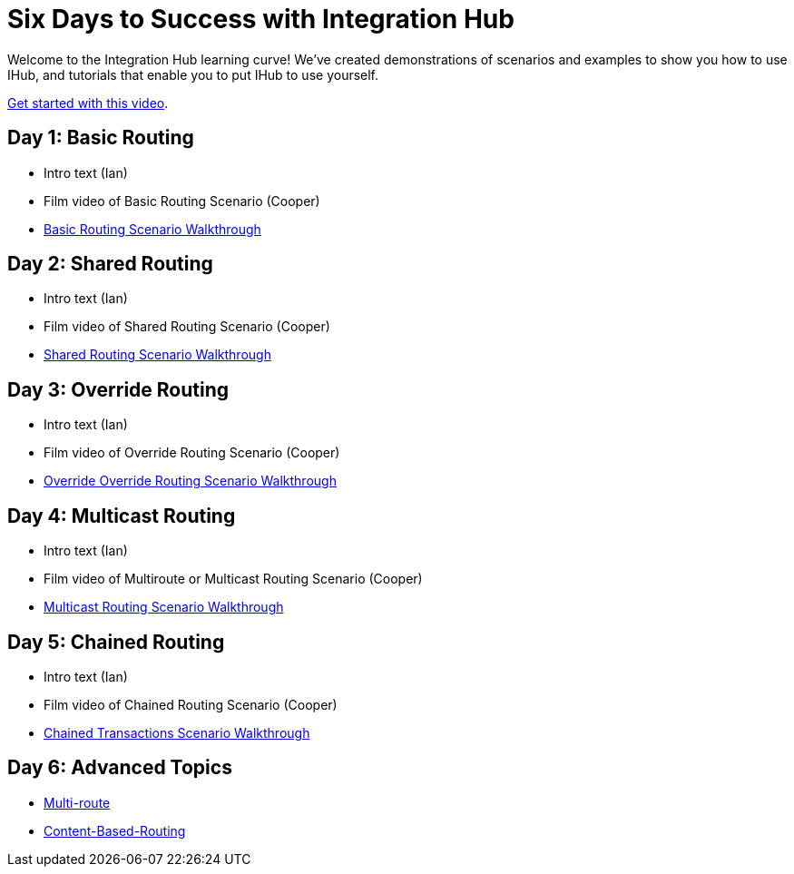 = Six Days to Success with Integration Hub

Welcome to the Integration Hub learning curve! We've created demonstrations of scenarios and examples to show you how to use IHub, and tutorials that enable you to put IHub to use yourself. 

https://drive.google.com/open?id=12AgIbzJsKVX4m_178H1dcf7b751Gs1pL[Get started with this video].

== Day 1: Basic Routing 

* Intro text (Ian)
* Film video of Basic Routing Scenario (Cooper)
* xref:basic-routing-scenario.adoc[Basic Routing Scenario Walkthrough]

== Day 2: Shared Routing 

* Intro text (Ian)
* Film video of Shared Routing Scenario (Cooper)
* xref:shared-routing-scenario.adoc[Shared Routing Scenario Walkthrough]

== Day 3: Override Routing

* Intro text (Ian) 
* Film video of Override Routing Scenario (Cooper)
* xref:override-routing-scenario.adoc[Override
Override Routing Scenario Walkthrough]

== Day 4: Multicast Routing

* Intro text (Ian) 
* Film video of Multiroute or Multicast Routing Scenario (Cooper)
* xref:multicast-routing-scenario.adoc[Multicast Routing Scenario Walkthrough]

== Day 5: Chained Routing

* Intro text (Ian) 
* Film video of Chained Routing Scenario (Cooper)
* xref:chained-transactions-routing-scenario.adoc[Chained Transactions Scenario Walkthrough]

== Day 6: Advanced Topics

* xref:multi-route-routing-scenario.adoc[Multi-route]
* xref:content-based-routing-routing-scenario.adoc[Content-Based-Routing]



////
** xref:routing-scenarios.adoc[Routing Scenarios]
*** xref:basic-routing-scenario.adoc[Basic]
*** xref:shared-routing-scenario.adoc[Shared]
*** xref:override-routing-scenario.adoc[Override]
*** xref:multi-route-routing-scenario.adoc[Multi-route]
*** xref:multicast-routing-scenario.adoc[Multicast]
*** xref:chained-transactions-routing-scenario.adoc[Chained Transactions]
*** xref:content-based-routing-routing-scenario.adoc[Content-Based-Routing]
////